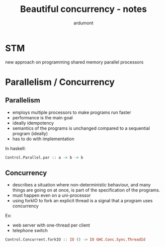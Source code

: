 #+title: Beautiful concurrency - notes
#+author: ardumont

* STM
new approach on programming shared memory parallel processors

* Parallelism / Concurrency

** Parallelism

- employs multiple processors to make programs run faster
- performance is the main goal
- ideally idempotency
- semantics of the programs is unchanged compared to a sequential program (ideally)
- has to do with implementation

In haskell:
#+begin_src haskell
Control.Parallel.par :: a -> b -> b
#+end_src

** Concurrency

- describes a situation where non-deterministic behaviour, and many things are going on at once, is part of the specification of the programs.
- must happen even on a uni-processor
- using forkIO to fork an explicit thread is a signal that a program uses concurrency

Ex:
- web server with one-thread per client
- telephone switch

#+begin_src haskell
Control.Concurrent.forkIO :: IO () -> IO GHC.Conc.Sync.ThreadId
#+end_src
